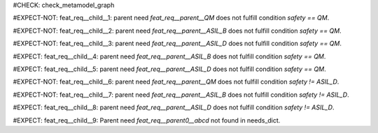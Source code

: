 ..
   # *******************************************************************************
   # Copyright (c) 2025 Contributors to the Eclipse Foundation
   #
   # See the NOTICE file(s) distributed with this work for additional
   # information regarding copyright ownership.
   #
   # This program and the accompanying materials are made available under the
   # terms of the Apache License Version 2.0 which is available at
   # https://www.apache.org/licenses/LICENSE-2.0
   #
   # SPDX-License-Identifier: Apache-2.0
   # *******************************************************************************

#CHECK: check_metamodel_graph


.. Checks if the child requirement has the at least the same safety level as the parent requirement. It's allowed to "overfill" the safety level of the parent.
.. ASIL decomposition is not foreseen in S-CORE. Therefore it's not allowed to have a child requirement with a lower safety level than the parent requirement as
.. it is possible in an decomposition case.
.. feat_req:: Parent requirement QM
   :id: feat_req__parent__QM
   :safety: QM
   :status: valid

.. feat_req:: Parent requirement ASIL_B
   :id: feat_req__parent__ASIL_B
   :safety: ASIL_B
   :status: valid

.. feat_req:: Parent requirement ASIL_D
   :id: feat_req__parent__ASIL_D
   :safety: ASIL_D
   :status: valid

.. Positive Test: Child requirement QM. Parent requirement has the correct related safety level. Parent requirement is `QM`.
#EXPECT-NOT: feat_req__child__1: parent need `feat_req__parent__QM` does not fulfill condition `safety == QM`.

.. feat_req:: Child requirement 1
   :id: feat_req__child__1
   :safety: QM
   :satisfies: feat_req__parent__QM
   :status: valid

.. Positive Test: Child requirement ASIL B. Parent requirement has the correct related safety level. Parent requirement is `QM`.
#EXPECT-NOT: feat_req__child__2: parent need `feat_req__parent__ASIL_B` does not fulfill condition `safety == QM`.

.. feat_req:: Child requirement 2
   :id: feat_req__child__2
   :safety: ASIL_B
   :satisfies: feat_req__parent__ASIL_B
   :status: valid

.. Positive Test: Child requirement ASIL D. Parent requirement has the correct related safety level. Parent requirement is `QM`.
#EXPECT-NOT: feat_req__child__3: parent need `feat_req__parent__ASIL_D` does not fulfill condition `safety == QM`.

.. feat_req:: Child requirement 3
   :id: feat_req__child__3
   :safety: ASIL_D
   :satisfies: feat_req__parent__ASIL_D
   :status: valid

.. Negative Test: Child requirement QM. Parent requirement is `ASIL_B`. Child cant fulfill the safety level of the parent.
#EXPECT: feat_req__child__4: parent need `feat_req__parent__ASIL_B` does not fulfill condition `safety == QM`.

.. comp_req:: Child requirement 4
   :id: feat_req__child__4
   :safety: QM
   :satisfies: feat_req__parent__ASIL_B
   :status: valid

.. Negative Test: Child requirement QM. Parent requirement is `ASIL_D`. Child cant fulfill the safety level of the parent.
#EXPECT: feat_req__child__5: parent need `feat_req__parent__ASIL_D` does not fulfill condition `safety == QM`.

.. comp_req:: Child requirement 5
   :id: feat_req__child__5
   :safety: QM
   :satisfies: feat_req__parent__ASIL_D
   :status: valid

.. Positive Test: Child requirement ASIL_B. Parent requirement has the correct related safety level. Parent requirement is `QM`.
#EXPECT-NOT: feat_req__child__6: parent need `feat_req__parent__QM` does not fulfill condition `safety != ASIL_D`.

.. feat_req:: Child requirement 6
   :id: feat_req__child__6
   :safety: ASIL_B
   :satisfies: feat_req__parent__QM
   :status: valid

.. Positive Test: Child requirement ASIL_B. Parent requirement has the correct related safety level. Parent requirement is `ASIL_B`.
#EXPECT-NOT: feat_req__child__7: parent need `feat_req__parent__ASIL_B` does not fulfill condition `safety != ASIL_D`.

.. feat_req:: Child requirement 7
   :id: feat_req__child__7
   :safety: ASIL_B
   :satisfies: feat_req__parent__ASIL_B
   :status: valid

.. Negative Test: Child requirement ASIL_B. Parent requirement is `ASIL_D`. Child cant fulfill the safety level of the parent.
#EXPECT: feat_req__child__8: parent need `feat_req__parent__ASIL_D` does not fulfill condition `safety != ASIL_D`.

.. comp_req:: Child requirement 8
   :id: feat_req__child__8
   :safety: ASIL_B
   :satisfies: feat_req__parent__ASIL_D
   :status: valid



.. Parent requirement does not exist
#EXPECT: feat_req__child__9: Parent need `feat_req__parent0__abcd` not found in needs_dict.

.. feat_req:: Child requirement 9
   :id: feat_req__child__9
   :safety: ASIL_B
   :status: valid
   :satisfies: feat_req__parent0__abcd




.. .. Parent requirement does not exist
.. .. #EXPECT: feat_saf_dfa__child__10: Parent need `feat_req__parent__QM` does not fulfill the condition `safety != QM`.

.. .. feat_req:: Child requirement 10
.. ..    :id: feat_saf_dfa__child__10
.. ..    :safety: ASIL_B
.. ..    :mitigates: feat_req__parent__QM
